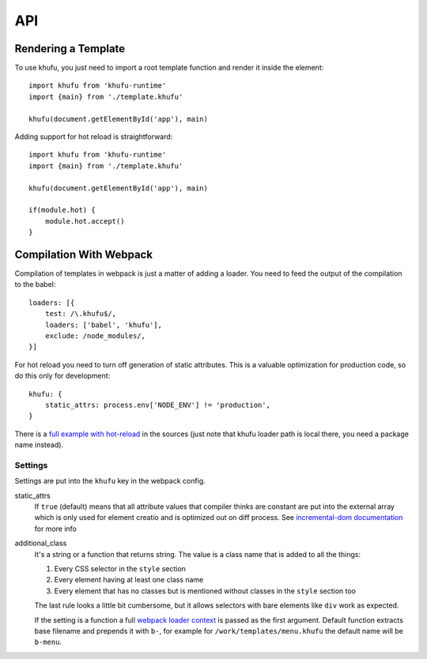 .. highlight:: javascript

===
API
===


Rendering a Template
--------------------

To use khufu, you just need to import a root template function and render it
inside the element::

    import khufu from 'khufu-runtime'
    import {main} from './template.khufu'

    khufu(document.getElementById('app'), main)

Adding support for hot reload is straightforward::

    import khufu from 'khufu-runtime'
    import {main} from './template.khufu'

    khufu(document.getElementById('app'), main)

    if(module.hot) {
        module.hot.accept()
    }


Compilation With Webpack
------------------------

Compilation of templates in webpack is just a matter of adding a loader.
You need to feed the output of the compilation to the babel::

    loaders: [{
        test: /\.khufu$/,
        loaders: ['babel', 'khufu'],
        exclude: /node_modules/,
    }]

For hot reload you need to turn off generation of static attributes. This is
a valuable optimization for production code, so do this only for development::

    khufu: {
        static_attrs: process.env['NODE_ENV'] != 'production',
    }

There is a `full example with hot-reload`__ in the sources (just note that
khufu loader path is local there, you need a package name instead).

__ https://github.com/tailhook/khufu/tree/master/examples/playground


Settings
````````

Settings are put into the ``khufu`` key in the webpack config.

static_attrs
  If ``true`` (default) means that all attribute values that compiler thinks
  are constant are put into the external array which is only used for element
  creatio and is optimized out on diff process. See `incremental-dom
  documentation`__ for more info

additional_class
  It's a string or a function that returns string. The value is a class name
  that is added to all the things:

  1. Every CSS selector in the ``style`` section
  2. Every element having at least one class name
  3. Every element that has no classes but is mentioned without classes in the
     ``style`` section too

  The last rule looks a little bit cumbersome, but it allows selectors with
  bare elements like ``div`` work as expected.

  If the setting is a function a full `webpack loader context`__ is passed as
  the first argument. Default function extracts base filename and prepends it
  with ``b-``, for example for ``/work/templates/menu.khufu`` the default name
  will be ``b-menu``.

__ http://google.github.io/incremental-dom/#rendering-dom/statics-array
__ https://webpack.github.io/docs/loaders.html#loader-context

